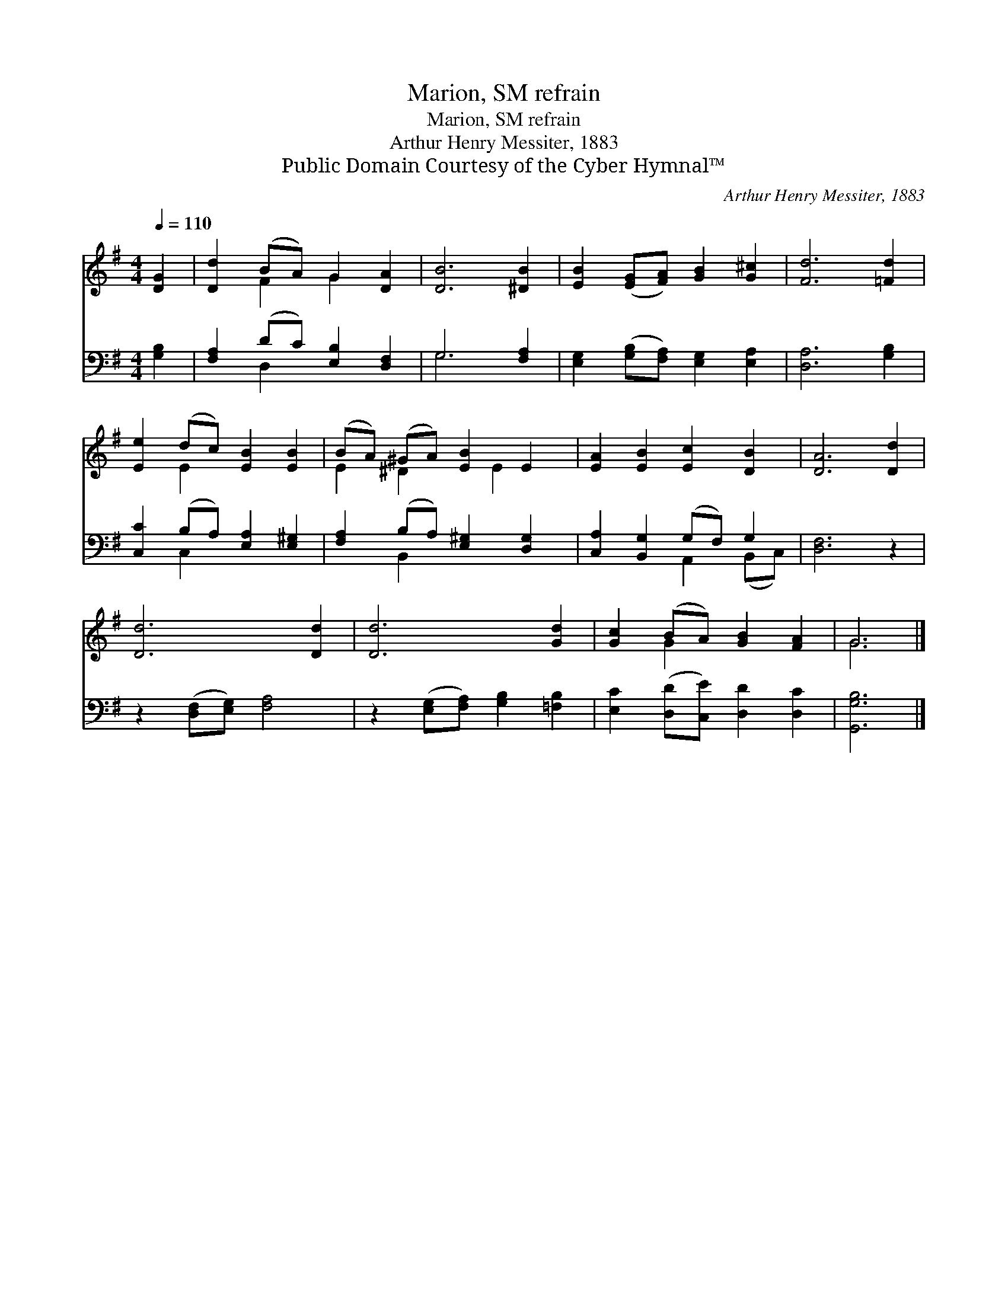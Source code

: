 X:1
T:Marion, SM refrain
T:Marion, SM refrain
T:Arthur Henry Messiter, 1883
T:Public Domain Courtesy of the Cyber Hymnal™
C:Arthur Henry Messiter, 1883
Z:Public Domain
Z:Courtesy of the Cyber Hymnal™
%%score ( 1 2 ) ( 3 4 )
L:1/8
Q:1/4=110
M:4/4
K:G
V:1 treble 
V:2 treble 
V:3 bass 
V:4 bass 
V:1
 [DG]2 | [Dd]2 (BA) G2 [DA]2 | [DB]6 [^DB]2 | [EB]2 ([EG][FA]) [GB]2 [G^c]2 | [Fd]6 [=Fd]2 | %5
 [Ee]2 (dc) [EB]2 [EB]2 | (BA) (^GA) [EB]2 E2 | [EA]2 [EB]2 [Ec]2 [DB]2 | [DA]6 [Dd]2 | %9
 [Dd]6 [Dd]2 | [Dd]6 [Gd]2 | [Gc]2 (BA) [GB]2 [FA]2 | G6 |] %13
V:2
 x2 | x2 F2 G2 x2 | x8 | x8 | x8 | x2 E2 x4 | E2 ^D2 x E2 x | x8 | x8 | x8 | x8 | x2 G2 x4 | G6 |] %13
V:3
 [G,B,]2 | [F,A,]2 (DC) [E,B,]2 [D,F,]2 | G,6 [F,A,]2 | [E,G,]2 ([G,B,][F,A,]) [E,G,]2 [E,A,]2 | %4
 [D,A,]6 [G,B,]2 | [C,C]2 (B,A,) [E,A,]2 [E,^G,]2 | [F,A,]2 (B,A,) [E,^G,]2 [D,G,]2 | %7
 [C,A,]2 [B,,G,]2 (G,F,) G,2 | [D,F,]6 z2 | z2 ([D,F,][E,G,]) [F,A,]4 | %10
 z2 ([E,G,][F,A,]) [G,B,]2 [=F,B,]2 | [E,C]2 ([D,D][C,E]) [D,D]2 [D,C]2 | [G,,G,B,]6 |] %13
V:4
 x2 | x2 D,2 x4 | G,6 x2 | x8 | x8 | x2 C,2 x4 | x2 B,,2 x4 | x4 A,,2 (B,,C,) | x8 | x8 | x8 | x8 | %12
 x6 |] %13

